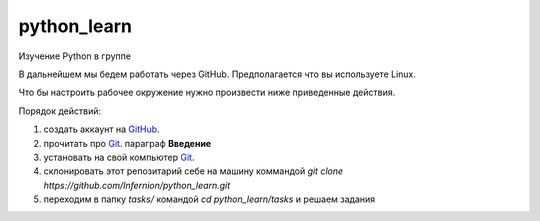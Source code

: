************
python_learn
************

Изучение Python в группе

В дальнейшем мы бедем работать через GitHub. Предполагается что вы используете Linux. 

Что бы настроить рабочее окружение нужно произвести ниже приведенные действия.

Порядок действий:

1. создать аккаунт на `GitHub <https://github.com/join?source=header-home>`_.
2. прочитать про `Git <https://git-scm.com/book/ru/v1>`_. параграф **Введение**
3. установать на свой компьютер `Git <https://git-scm.com/book/ru/v1/%D0%92%D0%B2%D0%B5%D0%B4%D0%B5%D0%BD%D0%B8%D0%B5-%D0%A3%D1%81%D1%82%D0%B0%D0%BD%D0%BE%D0%B2%D0%BA%D0%B0-Git>`_.
4. склонировать этот репозитарий себе на машину коммандой `git clone https://github.com/Infernion/python_learn.git`
5. переходим в папку `tasks/` командой `cd python_learn/tasks` и решаем задания
